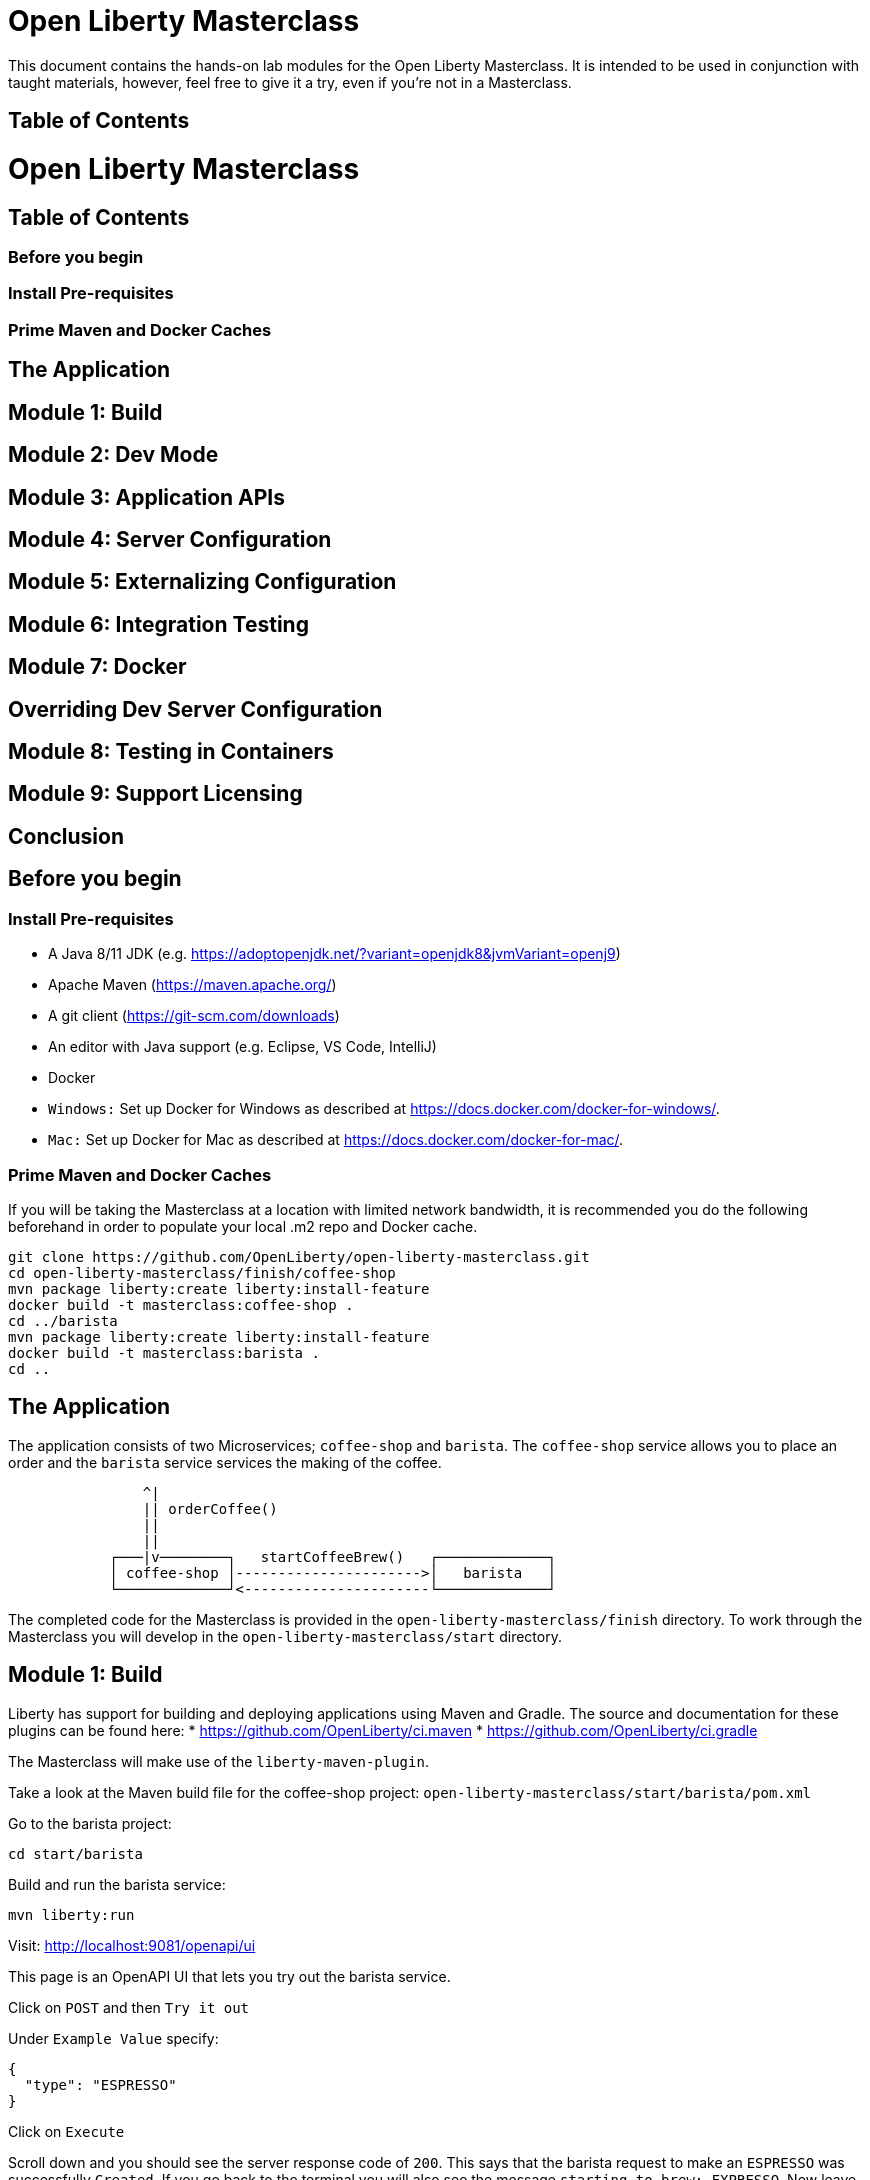 = Open Liberty Masterclass

This document contains the hands-on lab modules for the Open Liberty Masterclass.  It is intended to be used in conjunction with taught materials, however, feel free to give it a try, even if you're not in a Masterclass.

== Table of Contents
:toc:

= Open Liberty Masterclass
== Table of Contents
=== Before you begin
=== Install Pre-requisites
=== Prime Maven and Docker Caches
== The Application
== Module 1: Build
== Module 2: Dev Mode
== Module 3: Application APIs
== Module 4: Server Configuration
== Module 5: Externalizing Configuration
== Module 6: Integration Testing
== Module 7: Docker
== Overriding Dev Server Configuration
== Module 8: Testing in Containers
== Module 9: Support Licensing
== Conclusion

== Before you begin

=== Install Pre-requisites

* A Java 8/11 JDK (e.g. https://adoptopenjdk.net/?variant=openjdk8&jvmVariant=openj9)
* Apache Maven (https://maven.apache.org/)
* A git client (https://git-scm.com/downloads)
* An editor with Java support (e.g. Eclipse, VS Code, IntelliJ)
* Docker
* `Windows:` Set up Docker for Windows as described at https://docs.docker.com/docker-for-windows/.
*  `Mac:` Set up Docker for Mac as described at https://docs.docker.com/docker-for-mac/.

=== Prime Maven and Docker Caches

If you will be taking the Masterclass at a location with limited network bandwidth, it is recommended you do the following beforehand in order to populate your local .m2 repo and Docker cache.

```
git clone https://github.com/OpenLiberty/open-liberty-masterclass.git
cd open-liberty-masterclass/finish/coffee-shop
mvn package liberty:create liberty:install-feature
docker build -t masterclass:coffee-shop .
cd ../barista
mvn package liberty:create liberty:install-feature
docker build -t masterclass:barista .
cd ..
```

== The Application

The application consists of two Microservices; `coffee-shop` and `barista`.  The `coffee-shop` service allows you to place an order and the `barista` service services the making of the coffee.

```
                ^|
                || orderCoffee()
                ||
                ||
            ┌───|v────────┐   startCoffeeBrew()   ┌─────────────┐
            │ coffee-shop │---------------------->│   barista   │
            └─────────────┘<----------------------└─────────────┘
```
The completed code for the Masterclass is provided in the `open-liberty-masterclass/finish` directory.  To work through the Masterclass you will develop in the `open-liberty-masterclass/start` directory.


== Module 1: Build

Liberty has support for building and deploying applications using Maven and Gradle.  The source and documentation for these plugins can be found here:
* https://github.com/OpenLiberty/ci.maven
* https://github.com/OpenLiberty/ci.gradle

The Masterclass will make use of the `liberty-maven-plugin`.

Take a look at the Maven build file for the coffee-shop project: `open-liberty-masterclass/start/barista/pom.xml`

Go to the barista project:

```
cd start/barista
```

Build and run the barista service:

```
mvn liberty:run
```

Visit: http://localhost:9081/openapi/ui

This page is an OpenAPI UI that lets you try out the barista service.

Click on `POST` and then `Try it out`

Under `Example Value` specify:

```JSON
{
  "type": "ESPRESSO"
}
```

Click on `Execute`

Scroll down and you should see the server response code of `200`.  This says that the barista request to make an `ESPRESSO` was successfully `Created`. If you go back to the terminal you will also see the message `starting to brew: EXPRESSO`. Now leave this terminal with the Open Liberty server running and open up a new terminal to continue this masterclass from the same directory.


== Module 2: Dev Mode

The Open Liberty Maven plug-in includes a dev goal that listens for any changes in the project, including application source code or configuration. The Open Liberty server automatically reloads the configuration without restarting. This goal -- dev mode -- allows for quicker turnarounds and an improved developer experience by providing hot deploy, hot testing and hot debug capabilities.

We are going to make changes to the coffee-shop project.

Navigate to the coffee-shop project and start the server up in dev mode and make some changes to the configuration. This will need to install new features while the server is still running:

```
cd ../coffee-shop
mvn liberty:dev
```

Take a look at the Maven build file for the coffee-shop project: `open-liberty-masterclass/start/coffee-shop/pom.xml`

The Open Liberty Maven plugin must be version 3.x or above to use dev mode.

```XML
    <plugin>
        <groupId>org.apache.maven.plugins</groupId>
        <artifactId>maven-war-plugin</artifactId>
        <version>3.3.1</version>
    </plugin>
    <plugin>
        <groupId>io.openliberty.tools</groupId>
        <artifactId>liberty-maven-plugin</artifactId>
        <version>3.3.4</version>
    </plugin>
    <plugin>
        <groupId>org.apache.maven.plugins</groupId>
        <artifactId>maven-failsafe-plugin</artifactId>
        <version>2.22.2</version>
    </plugin>
    <plugin>
        <groupId>org.apache.maven.plugins</groupId>
        <artifactId>maven-surefire-plugin</artifactId>
        <version>2.22.2</version>
    </plugin>
```

In the same `coffee-shop/pom.xml` locate the `<dependencies/>` section. All the features we are using in this Masterclass are part of Jakarta EE and MicroProfile. By having the two dependencies below means that at build time these are available for Maven to use and then it will install any of the features you requests in your server.xml but we will get to that shortly.

``` XML
    <dependencies>
      <!--Open Liberty features -->
        <dependency>
            <groupId>jakarta.platform</groupId>
            <artifactId>jakarta.jakartaee-web-api</artifactId>
            <version>8.0.0</version>
            <scope>provided</scope>
        </dependency>
        <dependency>
            <groupId>org.eclipse.microprofile</groupId>
            <artifactId>microprofile</artifactId>
            <version>4.0.1</version>
            <type>pom</type>
            <scope>provided</scope>
        </dependency>
        ...
    </dependencies>
```

Let's add the dependency on the `MicroProfile OpenAPI` feature so we can try the `coffee-shop` service out.

We have already loaded the MicroProfile 4.0 feature in the pom that will include the latest version of MicroProfile OpenAPI so we just need to configure the Open Liberty server.

Open the file `open-liberty-masterclass/start/coffee-shop/src/main/liberty/config/server.xml`

This file is the configuration for the `coffee-shop` server.

Near the top of the file, you'll see the following `<featureManager/>` entry:

```XML
    <featureManager>
        <feature>jaxrs-2.1</feature>
        <feature>ejbLite-3.2</feature>
        <feature>cdi-2.0</feature>
        <feature>beanValidation-2.0</feature>
        <feature>mpHealth-3.0</feature>
        <feature>mpConfig-2.0</feature>
        <feature>mpRestClient-2.0</feature>
        <feature>jsonp-1.1</feature>
    </featureManager>
```
This entry lists all the features to be loaded by the server.  Add the following entry inside the `<featureManager/>` element:

```XML
        <feature>mpOpenAPI-2.0</feature>
```

If you now go back to your terminal you should notice Open Liberty installing the new features without shutting down. You can also re-run tests by simply pressing enter in the Terminal.

Lets go have a look at the new application you installed due to installing the Open API feature:

Visit: http://localhost:9080/openapi/ui

As with the barista service, this is an Open API UI page that lets to try out the service API for the coffee-shop service.

For a full list of all the features available, see https://openliberty.io/docs/ref/feature/.

== Module 3: Application APIs

Open Liberty has support for many standard APIs out of the box, including Java EE 7 & 8, Jakarta EE 8 and the latest MicroProfile APIs.

As you have seen in the previous section, the API dependencies that you need to use MicroProfile or Jakarta EE APIs have been added as dependencies to the POM file. You are all set to use these APIs, as you need as you write your code.

Then, we need to enable the corresponding features in Liberty's server configuration for Liberty to load and use what you have chosen for your application. With Liberty's modular and composable architecture, only the features specified in the server configuration will be loaded giving you a lightweight and performant runtime.

We're now going to add Metrics to the `coffee-shop`.  Edit the `open-liberty-masterclass/start/coffee-shop/src/main/liberty/config/server.xml` file and add the following dependency in the featureManager section like we did above:

```XML
        <feature>mpMetrics-3.0</feature>
```

You should see that the server has been automatically updates, the following features are installed, and include mpMetrics-3.0:

```
[INFO] [AUDIT   ] CWWKF0012I: The server installed the following features: [beanValidation-2.0, cdi-2.0, distributedMap-1.0, ejbLite-3.2, el-3.0, jaxrs-2.1, jaxrsClient-2.1, jndi-1.0, json-1.0, jsonp-1.1, mpConfig-1.3, mpHealth-2.2, mpMetrics-2.0, mpOpenAPI-1.1, mpRestClient-1.3, servlet-4.0, ssl-1.0].
```
Now we have the API available, we can update the application to include a metric which will count the number of times a coffee order is requested. In the file `open-liberty-masterclass/start/coffee-shop/src/main/java/com/sebastian_daschner/coffee_shop/boundary/OrdersResource.java`, add the following `@Counted` annotation to the `orderCoffee` method:

```java
@Counted(name="order", displayName="Order count", description="Number of times orders requested.")
```
It should look like:

```Java
    @POST
    @Counted(name="order", displayName="Order count", description="Number of times orders requested.")
    public Response orderCoffee(@Valid @NotNull CoffeeOrder order) {
        ...
    }
```

You'll also need to add the following package import:
```Java
import org.eclipse.microprofile.metrics.annotation.Counted;
```


== Module 4: Server Configuration

From your previous addition of the MicroProfile Metrics feature in the server.xml you should now see a message for a new metrics endpoint in the terminal that looks like:

```
[INFO] [AUDIT   ] CWWKT0016I: Web application available (default_host): http://localhost:9080/metrics/

```

Open the metrics endpoint in your browser http://localhost:9080/metrics/.  You should see a message like this:

```
Error 403: Resource must be accessed with a secure connection try again using an HTTPS connection.
```
or a `Username` and `Password` will be required

It's one thing to configure the server to load a feature, but many Liberty features require additional configuration.  The complete set of Liberty features and their configuration can be found here: https://openliberty.io/docs/ref/config/.

The error message suggests we need to add a `keyStore` and one route to solve this would be to add a `keyStore` and user registry (e.g. a `basicRegistry` for test purposes).  However, if we take a look at the configuration for [mpMetrics](https://openliberty.io/docs/ref/config/#mpMetrics.html) we can see that it has an option to turn the metrics endpoint authentication off.

Add the following below the `</featureManager>` in the `open-liberty-masterclass/start/coffee-shop/src/main/liberty/config/server.xml`

```XML
    <mpMetrics authentication="false" />
```

Now restart your server and visit the metrics endpoint:

http://localhost:9080/metrics/

You should see a number of metrics automatically generated by the JVM:

```
TYPE base:classloader_total_loaded_class_count counter
# HELP base:classloader_total_loaded_class_count Displays the total number of classes that have been loaded since the Java virtual machine has started execution.
base:classloader_total_loaded_class_count 10616
...
```
This doesn't contain the metrics you added because the service hasn't been called and so no application metrics have been recorded. Use the OpenAPI UI (http://localhost:9080/openapi/ui/) to send a few requests to the service.

As with the `barista` service, you'll need to specify the following payload for the `POST` request:

```JSON
{
  "type": "ESPRESSO"
}
```

Reload the metrics page and at the bottom of the metrics results you should see:

```
...
# TYPE application:com_sebastian_daschner_coffee_shop_boundary_orders_resource_order counter
# HELP application:com_sebastian_daschner_coffee_shop_boundary_orders_resource_order Number of times orders requested.
application:com_sebastian_daschner_coffee_shop_boundary_orders_resource_order 3
```
Now go to the terminal and type `q` followed by `Enter` to shut down the server.


== Module 5: Externalizing Configuration

If you're familiar with the concept of 12-factor applications (see http://12factor.net) you'll know that factor III states that an application's configuration should be stored in the environment. Configuration here, is referring to variables which vary between development, staging and production. In doing so, you can build the deployment artefact once and deploy it in different environments unchanged.

Liberty lets your application pick up configuration from a number of sources, such as environment variables, bootstrap.properties and Kubernetes configuration.

Stop the `barista` service by pressing `CTRL+C` in the command-line session where you ran it at the module 1.

We now need to change the server configuration to externalize the ports.

Open the `open-liberty-masterclass/start/barista/src/main/liberty/config/server.xml` file, change these lines:

```XML
   <httpEndpoint id="defaultHttpEndpoint" host="*"
        httpPort="9081"
        httpsPort="9444"/>
```
to

```XML
    <variable name="default.http.port" defaultValue="9081"/>
    <variable name="default.https.port" defaultValue="9444"/>

    <httpEndpoint id="defaultHttpEndpoint" host="*"
        httpPort="${default.http.port}"
        httpsPort="${default.https.port}"/>
```

Start the `barista` service by running the following curl commands:
```
export DEFAULT_HTTP_PORT=9082
mvn liberty:dev
````

If you take a look at the `barista` server output, you should find out that the `barista` service is running on the port `9082` now:
```
[INFO] [AUDIT   ] CWWKT0016I: Web application available (default_host): http://192.000.0.00:9082/openapi/
[INFO] [AUDIT   ] CWWKT0016I: Web application available (default_host): http://192.000.0.00:9082/health/
[INFO] [AUDIT   ] CWWKT0016I: Web application available (default_host): http://192.000.0.00:9082/openapi/ui/
[INFO] [AUDIT   ] CWWKT0016I: Web application available (default_host): http://192.000.0.00:9082/barista/
```

Next we'll use the `default_barista_base_url` in the code to avoid hard-coding the location of the `barista` service for the `coffee-shop` service.

Edit the file `open-liberty-masterclass/start/coffee-shop/src/main/java/com/sebastian_daschner/coffee_shop/control/Barista.java`

Change:

```Java
    String baristaBaseURL = "http://localhost:9081";
```

To:

```Java
    @Inject
    @ConfigProperty(name="default_barista_base_url")
    String baristaBaseURL;
```

You'll also need to add the following imports:

```Java
import javax.inject.Inject;
import org.eclipse.microprofile.config.inject.ConfigProperty;
```

This is using the MicroProfile Config specification to inject the configuration value. Configuration can come from a number of sources.

Open the `coffee-shop/src/main/webapp/META-INF/microprofile-config.properties` MicroProfile configuration file. Add the following value:
```
default_barista_base_url=http://localhost:9081
```

We also need to make the same changes to the CoffeeShopReadinessCheck of the `coffee-shop` service.

Edit the file: `open-liberty-masterclass/start/coffee-shop/src/main/java/com/sebastian_daschner/coffee_shop/health/CoffeeShopReadinessCheck.java`

Change:

```Java
    String baristaBaseURL = "http://localhost:9081";
```

To:

```Java
  @Inject
  @ConfigProperty(name="default_barista_base_url")
  String baristaBaseURL;
```

Add the following imports:

```Java
import javax.inject.Inject;
import org.eclipse.microprofile.config.inject.ConfigProperty;
```

For more information on MicroProfile Config see https://openliberty.io/guides/microprofile-config.html.

Visit the following URL to check the health of your service:

http://localhost:9080/health/ready

You'll find out from the `coffee-shop` service is not ready because the `barista` is not running on the port `9081`:
```
{"checks":[{"data":{},"name":"CoffeeShopReadinessCheck Readiness Check","status":"DOWN"}],"status":"DOWN"}
```

Update the `coffee-shop/src/main/webapp/META-INF/microprofile-config.properties` MicroProfile configuration file. Change the port to 9082 as the following:
```
default_barista_base_url=http://localhost:9082
```

Visit the following url again:

http://localhost:9080/health/ready


You'll find out from the `coffee-shop` service is ready now:
```
{"checks":[{"data":{},"name":"CoffeeShopReadinessCheck Readiness Check","status":"UP"}],"status":"UP"}
```

You can set the `default_barista_base_url` value through the `DEFAULT_BARISTA_BASE_URL` environment variable but you'll need to restart the `coffee-shop` service.


== Module 6: Integration Testing

Tests are essential for developing maintainable code. Developing your application using bean-based component models like CDI makes your code easily unit-testable. Integration Tests are a little more challenging. In this section you'll add a `barista` service integration test using the `maven-failsafe-plugin`. During the build, the Liberty server will be started along with the `barista` application deployed, the test will be run and then the server will be stopped.

Because we're going to be testing a REST `POST` request, we need JAX-RS client support and also support for serializing `json` into the request. We also need `junit` for writing the test.


Add these dependencies to the `open-liberty-masterclass/start/barista/pom.xml`:

```XML
        <!-- Test dependencies -->
        <dependency>
            <groupId>org.junit.jupiter</groupId>
            <artifactId>junit-jupiter</artifactId>
            <version>5.7.1</version>
            <scope>test</scope>
        </dependency>
        <dependency>
            <groupId>org.apache.cxf</groupId>
            <artifactId>cxf-rt-rs-mp-client</artifactId>
            <version>3.4.3</version>
            <scope>test</scope>
        </dependency>
        <dependency>
            <groupId>com.fasterxml.jackson.jaxrs</groupId>
            <artifactId>jackson-jaxrs-json-provider</artifactId>
            <version>2.12.3</version>
            <scope>test</scope>
        </dependency>
```

Note the `<scope/>` of the dependencies is set to `test` because we only want the dependencies to be used during testing.

Add the following `<configuration>...</configuration>` to the `maven-failsafe-plugin` plugin:
```XML
            <plugin>
                <groupId>org.apache.maven.plugins</groupId>
                <artifactId>maven-failsafe-plugin</artifactId>
                <version>2.22.2</version>
                <configuration>
                    <systemPropertyVariables>
                        <liberty.test.port>9082</liberty.test.port>
                    </systemPropertyVariables>
                </configuration>
            </plugin>
```

Note, this configuration makes the port of the server available to the test as a system property called `liberty.test.port`.

Finally, add the test code.  Create a file called, `open-liberty-masterclass/start/barista/src/test/java/com/sebastian_daschner/barista/it/BaristaIT.java` and add the following:

```Java
package com.sebastian_daschner.barista.it;

import static org.junit.jupiter.api.Assertions.assertEquals;
import static org.junit.jupiter.api.Assertions.assertNotNull;

import javax.inject.Inject;

import org.junit.jupiter.api.Test;
import org.junit.jupiter.api.BeforeAll;

import javax.ws.rs.client.Client;
import javax.ws.rs.client.ClientBuilder;
import javax.ws.rs.client.Entity;
import javax.ws.rs.client.WebTarget;
import javax.ws.rs.core.Response;
import javax.ws.rs.core.MediaType;

import com.fasterxml.jackson.jaxrs.json.JacksonJsonProvider;

import com.sebastian_daschner.barista.boundary.BrewsResource;
import com.sebastian_daschner.barista.entity.CoffeeBrew;
import com.sebastian_daschner.barista.entity.CoffeeType;

public class BaristaIT {
    private static String URL;

    @BeforeAll
    public static void init() {
        String port = System.getProperty("liberty.test.port");
        URL = "http://localhost:" + port + "/barista/resources/brews";
    }
    @Test
    public void testService() throws Exception {

        Client client = null;
        WebTarget target = null;
        try {
            client = ClientBuilder.newClient().register(JacksonJsonProvider.class);
            target = client.target(URL);

        } catch (Exception e) {
            client.close();
            throw e;
        }

        CoffeeBrew brew = new CoffeeBrew();
        brew.setType(CoffeeType.POUR_OVER);

        Response response = target.request(MediaType.APPLICATION_JSON).post(Entity.json(brew));

        try {
            if (response == null) {
                assertNotNull(response, "GreetingService response must not be NULL");
            } else {
                assertEquals( 200, response.getStatus(), "Response must be 200 OK");
            }

        } finally {
            response.close();
        }
    }
}

```

This test sends a `json` request to the `barista` service and checks for a `200 OK` response.

Run the tests by pressing `Enter` on your running server terminal.

In the output of the build, you should see:

```
-------------------------------------------------------
 T E S T S
-------------------------------------------------------
Running com.sebastian_daschner.barista.it.BaristaIT
Tests run: 1, Failures: 0, Errors: 0, Skipped: 0, Time elapsed: 1.365 sec - in com.sebastian_daschner.barista.it.BaristaIT

Results :

Tests run: 1, Failures: 0, Errors: 0, Skipped: 0
```

Once the test has finished, shut down both microservices by typing `q` in both terminals, then press the Enter key and restart the terminal to pick up any environmental changes you have previously set.

== Module 7: Docker

We're now going to dockerize the two services and show how we can override the defaults to re-wire the two services.  We're going to use a Docker user-defined network (see https://docs.docker.com/network/network-tutorial-standalone/#use-user-defined-bridge-networks) because by using Docker user-defined networks we are able to connect the two containers to the same network and have them communicate using only the others IP address or name.  For real-world production deployments you would use a Kubernetes environment, such as Red Hat OpenShift or IBM Cloud Kubernetes Service.

Take a look at the `open-liberty-masterclass/start/coffee-shop/Dockerfile`:

```Dockerfile
FROM openliberty/open-liberty:full-java8-openj9-ubi

COPY src/main/liberty/config /config/
ADD target/barista.war /config/dropins

RUN configure.sh
```

The `FROM` statement is building this image using the Open Liberty kernel image (see https://hub.docker.com/_/open-liberty/ for the available images).

The `COPY` statement is copying over the server.xml file we mentioned earlier to the Docker image.

The `ADD` statement is copying our application into the Docker image.

The `RUN` command runs a script that is already located on the image that will add the requested XML snippets, grow the image to be fit-for-purpose and apply interim fixes.

Let's build the docker image.  In the `open-liberty-masterclass/start/coffee-shop` directory run:

```
mvn package
docker build -t masterclass:coffee-shop .
```

In the `open-liberty-masterclass/start/barista` directory, run (note the period (`.`) at the end of the line is important):

```
mvn package
docker build -t masterclass:barista .
```

Next, create the user-defined bridge network:

```
docker network create --driver bridge masterclass-net
```

You can now run the two Docker containers and get them to join the same bridge network.  Providing names to the containers makes those names available for DNS resolution within the bridge network so there's no need to use IP addresses.

Run the `barista` container:

```
docker run -d --network=masterclass-net --name=barista masterclass:barista
```

Note, we don't need to map the `barista` service ports outside the container because the bridge network gives access to the other containers on the same network.

Next, we're going to run the `coffee-shop` container.  For it to work,The approach we're going to take is to use a Docker volume we'll need to provide new values for ports and the location of the barista service.  Run the `coffee-shop` container

```
docker run -d -p 9080:9080 -p 9445:9443 --network=masterclass-net --name=coffee-shop \
  -e default_barista_base_url='http://barista:9081' \
  -e default_http_port=9080 \
  -e default_https_port=9443 masterclass:coffee-shop
```

You can take a look at the bridge network using:

```
docker network inspect masterclass-net
```

You'll see something like:

```JSON
[
    {
        "Name": "masterclass-net",
        ...
        "IPAM": {
            "Driver": "default",
            "Options": {},
            "Config": [
                {
                    "Subnet": "172.19.0.0/16",
                    "Gateway": "172.19.0.1"
                }
            ]
        },
        ...
        "Containers": {
            "0fc740d52f2ed8dfdb04127fe3e49366dcbeb7924fee6b0cbf6f891c0909b0e8": {
                "Name": "coffee-shop",
                "EndpointID": "157d697fb4bff2722d654c68e3a5e5fe7554a91e860213d22362cd7cc074fc8f",
                "MacAddress": "02:42:ac:13:00:02",
                "IPv4Address": "172.19.0.2/16",
                "IPv6Address": ""
            },
            "2b78ebf13596147042c8f2f5bd3171ca1c6f77241f419472010ddc2f28fd7a0c": {
                "Name": "barista",
                "EndpointID": "c93163547eb7e3c2c84dd0f72beb77127cfc319b6d9d7f6d9d99e17b85ff6d30",
                "MacAddress": "02:42:ac:13:00:03",
                "IPv4Address": "172.19.0.3/16",
                "IPv6Address": ""
            }
        },
        "Options": {},
        "Labels": {}
    }
]
```

You should now be able to load the `coffee-shop` service's Open API page and call the service.  Give it a try.

http://localhost:9080/openapi/ui

Or, you can run the following curl commands to try out the services running in containers:

```
curl http://localhost:9080/health
curl -X POST "http://localhost:9080/coffee-shop/resources/orders" \
     -H  "accept: */*" -H  "Content-Type: application/json" \
     -d "{\"status\":\"FINISHED\",\"type\":\"ESPRESSO\"}"
curl http://localhost:9080/coffee-shop/resources/orders
```

Now, let's stop and remove the `coffee-shop`  container for the following section:

```
docker stop coffee-shop
docker rm coffee-shop
```

=== Overriding Dev Server Configuration

The above works fine, but still has a metrics endpoint with authentication turned off.  We'll now show how `configDropins/overrides` can be used to override existing, or add new, server configuration.  For example, this can be used to add server configuration in a production environment. The approach we're going to take is to use a Docker volume for simplicity. Docker Volumes are the preferred mechanism for persisting data generated by and used by Docker containers. While bind mounts are dependent on the directory structure and OS of the host machine, volumes are completely managed by Docker. .In a real-world scenario you would use Kubernetes ConfigMaps and secrets to include the production server configuration, security configuration and environment variables.

In fact, unlike what we have done here, the best practice is to build an image that does not contain any environment specific configuration (such as the unsecured endpoint in our example) and then add those things through external configuration in the development, staging and production environments.  The goal is to ensure deployment of the image without configuration doesn't not cause undesirable results such as security vulnerabilities or talking to the wrong data sources.

Take a look at the file `open-liberty-masterclass/start/coffee-shop/configDropins/overrides/metrics-prod.xml`:

```XML
<?xml version="1.0" encoding="UTF-8"?>
<server description="Coffee Shop Server">

    <featureManager>
        <feature>mpMetrics-3.0</feature>
    </featureManager>

    <mpMetrics authentication="true" />

     <!--
     Note, this configuration is for demo purposes
     only and MUST NOT BE USED IN PRODUCTION AS IT
     IS INSECURE. -->
    <variable name="admin.password" value="change_it" />

    <quickStartSecurity userName="admin" userPassword="${admin.password}"/>

</server>
```

You'll see that this turns metrics authentication on and sets up some simple security required for securing/accessing the metrics endpoint.  Note, this configuration really is `NOT FOR PRODUCTION`, it's simply aiming to show how to override, or provide new, server configuration.

If you're on a unix-based OS, in the `open-liberty-masterclass/start/coffee-shop` directory, run the `coffee-shop` container:

```
docker run -d -p 9080:9080 -p 9445:9443 --network=masterclass-net --name=coffee-shop \
  -e default_barista_base_url='http://barista:9081' \
  -e default_http_port=9080 \
  -e default_https_port=9443 \
  -v $(pwd)/configDropins/overrides:/opt/ol/wlp/usr/servers/defaultServer/configDropins/overrides masterclass:coffee-shop
```

The above relies on `pwd` to fill in the docker volume source path.  If you're on Windows, replace `$(pwd)` with the absolute path to the `open-liberty-masterclass/start/coffee-shop` directory in the above command.

You should see the following message as the server is starting if you look at the logs:

```
docker logs coffee-shop
```

```
[AUDIT ] CWWKG0093A: Processing configuration drop-ins resource: /opt/ol/wlp/usr/servers/defaultServer/configDropins/overrides/metrics-prod.xml
```

This shows that we have turned metrics authentication back on.

Access the metrics endpoint at: https://localhost:9445/metrics

You will see that the browser complains about the certificate.  This is a self-signed certificate generated by Liberty for test purposes.  Accept the exception (note,  Firefox may not allow you to do this in which case you'll need to use a different browser).  You'll be presented with a login prompt.  Sign in with userid `admin` and password `change_it` (the values in the `metrics-prod.xml`).

Or, you can run the following curl command to retrieve the metrics:
```
curl -k --user admin:change_it https://localhost:9445/metrics
```

Now, let's stop and remove the `barista` and `coffee-shop` containers and the network:

```
docker stop barista coffee-shop
docker rm barista coffee-shop
docker network rm masterclass-net
```

== Module 8: Testing in Containers

We saw in an earlier module, how to perform Integration Tests against the application running in the server.  We then showed how to package the application and server and run them inside a Docker container.  Assuming we're going to deploy our application in production inside Containers it would be a good idea to actually perform tests against that configuration.  The more we can make our development and test environments the same as production, the less likely we are to encounter issues in production. [MicroShed Testing](microshed.org) is a project that enables us to do just that.

Firstly let's start by deleting the tests we created earlier. We would not normally have integration tests done with MicroShed testing and the way we previously looked at. This can be achieved but it is not best practice. The reason for deleting the old tests is because without extra configuration maven will try to run those tests against MicroShed but as these tests run in a container the configuration for connecting to our application will be different.

Delete the file `open-liberty-masterclass/start/barista/src/test/java/com/sebastian_daschner/barista/it/BaristaIT.java`

Now let's create a new Integration Test that will perform the same test, but inside a running container.  In the Barista project, add the following dependencies to the `open-liberty-masterclass/start/barista/pom.xml` file in the `<dependencies>` element:

```XML
          <!-- For MicroShed Testing -->
        <dependency>
            <groupId>org.microshed</groupId>
            <artifactId>microshed-testing-liberty</artifactId>
            <version>0.9.1</version>
        <scope>test</scope>
        </dependency>
        <dependency>
            <groupId>org.slf4j</groupId>
            <artifactId>slf4j-log4j12</artifactId>
            <version>1.7.30</version>
            <scope>test</scope>
        </dependency>
```

Create a new Integration Test called `BaristaContainerIT.java` in the directory `start/barista/src/test/java/com/sebastian_daschner/barista/it` and add the following code:

```Java
package com.sebastian_daschner.barista.it;

import static org.junit.jupiter.api.Assertions.assertEquals;
import static org.junit.jupiter.api.Assertions.assertNotNull;

import java.time.Duration;

import javax.ws.rs.core.Response;

import org.junit.jupiter.api.Test;
import org.microshed.testing.jaxrs.RESTClient;
import org.microshed.testing.jupiter.MicroShedTest;
import org.microshed.testing.testcontainers.ApplicationContainer;
import org.testcontainers.junit.jupiter.Container;

import com.sebastian_daschner.barista.boundary.BrewsResource;
import com.sebastian_daschner.barista.entity.CoffeeBrew;
import com.sebastian_daschner.barista.entity.CoffeeType;

@MicroShedTest
public class BaristaContainerIT {

    @Container
    public static ApplicationContainer app = new ApplicationContainer()
                    .withAppContextRoot("/barista")
                    .withExposedPorts(9081)
                    .withReadinessPath("/health/ready");

    @RESTClient
    public static BrewsResource brews;

    @Test
    public void testService() throws Exception {
        CoffeeBrew brew = new CoffeeBrew();
        brew.setType(CoffeeType.POUR_OVER);
        Response response = brews.startCoffeeBrew(brew);

        try {
            if (response == null) {
            	assertNotNull(response, "GreetingService response must not be NULL");
            } else {
            	assertEquals( 200, response.getStatus(), "Response must be 200 OK");
            }
        } finally {
            response.close();
        }
    }
}


```

You'll see that the class is marked as a MicroShed test with the `@MicroShedTest` annotation.

The test also contains the following Container configuration:

```Java
    @Container
    public static MicroProfileApplication app = new MicroProfileApplication()
                    .withAppContextRoot("/barista")
                    .withExposedPorts(9081)
                    .withReadinessPath("/health");
```


You'll see that the unit test is like any other.

We need to configure `log4j` in order to see the detailed progress of the MicroShed test.  In the directory `start/barista/src/test/resources/` create the file `log4j.properties` and add the following configuration to it:

```properties
log4j.rootLogger=INFO, stdout

log4j.appender=org.apache.log4j.ConsoleAppender
log4j.appender.layout=org.apache.log4j.PatternLayout

log4j.appender.stdout=org.apache.log4j.ConsoleAppender
log4j.appender.stdout.layout=org.apache.log4j.PatternLayout
log4j.appender.stdout.layout.ConversionPattern=%r %p %c %x - %m%n

log4j.logger.org.microshed=DEBUG
```

Start the server in Dev Mode and run the tests by pressing `Enter` after the server has started:

```
mvn liberty:dev
```

You should see the following output:

```
[INFO] -------------------------------------------------------
[INFO]  T E S T S
[INFO] -------------------------------------------------------
[INFO] Running com.sebastian_daschner.barista.it.BaristaContainerIT
0 INFO org.microshed.testing.jupiter.MicroShedTestExtension  - Using ApplicationEnvironment class: org.microshed.testing.testcontainers.config.HollowTestcontainersConfiguration
70 INFO org.testcontainers.dockerclient.DockerClientProviderStrategy  - Loaded org.testcontainers.dockerclient.UnixSocketClientProviderStrategy from ~/.testcontainers.properties, will try it first
710 INFO org.testcontainers.dockerclient.UnixSocketClientProviderStrategy  - Accessing docker with local Unix socket
710 INFO org.testcontainers.dockerclient.DockerClientProviderStrategy  - Found Docker environment with local Unix socket (unix:///var/run/docker.sock)
868 INFO org.testcontainers.DockerClientFactory  - Docker host IP address is localhost
914 INFO org.testcontainers.DockerClientFactory  - Connected to docker:
  Server Version: 19.03.1
  API Version: 1.40
  Operating System: Docker Desktop
  Total Memory: 1998 MB
1638 INFO org.testcontainers.utility.RegistryAuthLocator  - Credential helper/store (docker-credential-desktop) does not have credentials for quay.io
2627 INFO org.testcontainers.DockerClientFactory  - Ryuk started - will monitor and terminate Testcontainers containers on JVM exit
        ℹ︎ Checking the system...
        ✔ Docker version should be at least 1.6.0
        ✔ Docker environment should have more than 2GB free disk space
2827 INFO org.microshed.testing.testcontainers.MicroProfileApplication  - Discovered ServerAdapter: class org.testcontainers.containers.liberty.LibertyAdapter
2828 INFO org.microshed.testing.testcontainers.MicroProfileApplication  - Using ServerAdapter: org.testcontainers.containers.liberty.LibertyAdapter
2834 DEBUG org.microshed.testing.testcontainers.config.TestcontainersConfiguration  - No networks explicitly defined. Using shared network for all containers in class com.sebastian_daschner.barista.it.BaristaContainerIT
2842 INFO org.microshed.testing.testcontainers.config.HollowTestcontainersConfiguration  - exposing port: 9081 for container alpine:3.5
2843 INFO org.microshed.testing.testcontainers.config.HollowTestcontainersConfiguration  - exposing port: 9444 for container alpine:3.5
2844 INFO org.microshed.testing.testcontainers.config.TestcontainersConfiguration  - Starting containers in parallel for class com.sebastian_daschner.barista.it.BaristaContainerIT
2845 INFO org.microshed.testing.testcontainers.config.TestcontainersConfiguration  -   java.util.concurrent.CompletableFuture@465232e9[Completed normally]
2848 INFO org.microshed.testing.testcontainers.config.TestcontainersConfiguration  - All containers started in 3ms
2868 DEBUG org.microshed.testing.jaxrs.RestClientBuilder  - no classes implementing Application found in pkg: com.sebastian_daschner.barista.boundary
2868 DEBUG org.microshed.testing.jaxrs.RestClientBuilder  - checking in pkg: com.sebastian_daschner.barista
2873 DEBUG org.microshed.testing.jaxrs.RestClientBuilder  - Using ApplicationPath of 'resources'
2874 INFO org.microshed.testing.jaxrs.RestClientBuilder  - Building rest client for class com.sebastian_daschner.barista.boundary.BrewsResource with base path: http://localhost:9081/barista/resources and providers: [class org.microshed.testing.jaxrs.JsonBProvider]
3273 DEBUG org.microshed.testing.jupiter.MicroShedTestExtension  - Injecting rest client for public static com.sebastian_daschner.barista.boundary.BrewsResource com.sebastian_daschner.barista.it.BaristaContainerIT.brews
3419 INFO org.microshed.testing.jaxrs.JsonBProvider  - Sending data to server: {"type":"POUR_OVER"}
[INFO] Tests run: 1, Failures: 0, Errors: 0, Skipped: 0, Time elapsed: 3.93 s - in com.sebastian_daschner.barista.it.BaristaContainerIT
[INFO]
[INFO] Results:
[INFO]
[INFO] Tests run: 1, Failures: 0, Errors: 0, Skipped: 0
[INFO]
[INFO]
```

== Module 9: Support Licensing

Open Liberty is Open Source under the Eclipse Public License v1, as a result there is no fee to use in production.  Community support is available via StackOverflow, Gitter, or the mail list, and bugs can be raised in [GitHub](https://github.com/openliberty/open-liberty). Commercial support from IBM is available for Open Liberty, you can find out more on the [IBM Marketplace](https://www.ibm.com/uk-en/marketplace/elite-support-for-open-liberty). The WebSphere Liberty product is built on Open Liberty, there is no migration required to use WebSphere Liberty, you simply point to WebSphere Liberty in your build.  Users of WebSphere Liberty get support for the packaged Open Liberty function.

WebSphere Liberty is also available in [Maven Central](https://search.maven.org/search?q=g:com.ibm.websphere.appserver.runtime).

You can use WebSphere Liberty for development even if you haven't purchased it, but if you have production entitlement you can easily change to use it, as follows:

In the `open-liberty-masterclass/start/barista/pom.xml` and `open-liberty-masterclass/start/coffee-shop/pom.xml`, add the `<configuration>...</configuration>` as the following:

```XML
            <plugin>
                <groupId>io.openliberty.tools</groupId>
                <artifactId>liberty-maven-plugin</artifactId>
                <version>3.3.4</version>
                <configuration>
                  <runtimeArtifact>
                      <groupId>com.ibm.websphere.appserver.runtime</groupId>
                      <artifactId>wlp-kernel</artifactId>
                      <version>[21.0.0.4,)</version>
                      <type>zip</type>
                  </runtimeArtifact>
                </configuration>
            </plugin>
```

Rebuild and re-start the `barista` service:

```
export DEFAULT_HTTP_PORT=9082
mvn clean
mvn liberty:dev
```

and the `coffee-shop` service:
```
export DEFAULT_HTTP_PORT=9080
mvn clean
mvn liberty:dev
```

The `barista` service should be started at the port `9082` and the `coffee-shop` service at the port `9080`.
Then, try the service out using the Open API Web page and you should see the behavior is identical.  Not surprising since the code is identical, from the same build, just built into WebSphere Liberty.


== Conclusion
Thanks for trying the Open Liberty Masterclass. If you're interested in finding out more, please visit the [Open Liberty website](http://openliberty.io), and for more hands-on experience, why not try the [Open Liberty Guides](http://openliberty.io/guides).

